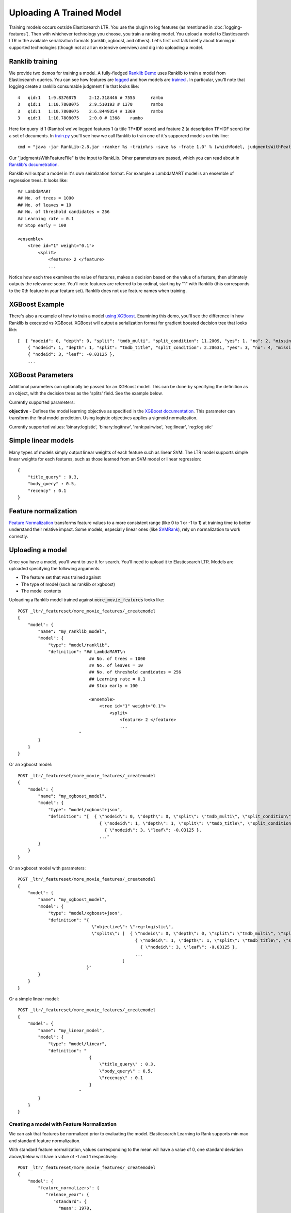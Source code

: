 Uploading A Trained Model
********************************

Training models occurs outside Elasticsearch LTR. You use the plugin to log features (as mentioned in :doc:`logging-features`). Then with whichever technology you choose, you train a ranking model. You upload a model to Elasticsearch LTR in the available serialization formats (ranklib, xgboost, and others). Let's first urst talk briefly about training in supported technologies (though not at all an extensive overview) and dig into uploading a model.

====================
Ranklib training
====================

We provide two demos for training a model. A fully-fledged `Ranklib Demo <http://github.com/o19s/elasticsearch-learning-to-rank/tree/master/demo>`_ uses Ranklib to train a model from Elasticsearch queries. You can see how features are `logged <http://github.com/o19s/elasticsearch-learning-to-rank/tree/master/demo/collectFeatures.py>`_ and how models are `trained <http://github.com/o19s/elasticsearch-learning-to-rank/tree/master/demo/train.py>`_ . In particular, you'll note that logging create a ranklib consumable judgment file that looks like::

    4	qid:1	1:9.8376875	2:12.318446 # 7555	rambo
    3	qid:1	1:10.7808075	2:9.510193 # 1370	rambo
    3	qid:1	1:10.7808075	2:6.8449354 # 1369	rambo
    3	qid:1	1:10.7808075	2:0.0 # 1368	rambo

Here for query id 1 (Rambo) we've logged features 1 (a title TF\*IDF score) and feature 2 (a description TF\*IDF score) for a set of documents. In `train.py <http://github.com/o19s/elasticsearch-learning-to-rank/demo/train.py>`_ you'll see how we call Ranklib to train one of it's supporerd models on this line::

    cmd = "java -jar RankLib-2.8.jar -ranker %s -train%rs -save %s -frate 1.0" % (whichModel, judgmentsWithFeaturesFile, modelOutput)

Our "judgmentsWithFeatureFile" is the input to RankLib. Other parameters are passed, which you can read about in `Ranklib's documetration <https://sourceforge.net/p/lemur/wiki/RankLib/>`_.

Ranklib will output a model in it's own seiralization format. For example a LambdaMART model is an ensemble of regression trees. It looks like::

    ## LambdaMART
    ## No. of trees = 1000
    ## No. of leaves = 10
    ## No. of threshold candidates = 256
    ## Learning rate = 0.1
    ## Stop early = 100

    <ensemble>
        <tree id="1" weight="0.1">
            <split>
                <feature> 2 </feature>
                ...

Notice how each tree examines the value of features, makes a decision based on the value of a feature, then ultimately outputs the relevance score. You'll note features are referred to by ordinal, starting by "1" with Ranklib (this corresponds to the 0th feature in your feature set). Ranklib does not use feature names when training.

===================
XGBoost Example
===================

There's also a rexample of how to train a model `using XGBoost <http://github.com/o19s/elasticsearch-learning-to-rank/tree/master/demo/xgboost-demo>`_. Examining this demo, you'll see the difference in how Ranklib is executed vs XGBoost. XGBoost will output a serialization format for gradient boosted decision tree that looks like::

    [  { "nodeid": 0, "depth": 0, "split": "tmdb_multi", "split_condition": 11.2009, "yes": 1, "no": 2, "missing": 1, "children": [
        { "nodeid": 1, "depth": 1, "split": "tmdb_title", "split_condition": 2.20631, "yes": 3, "no": 4, "missing": 3, "children": [
        { "nodeid": 3, "leaf": -0.03125 },
        ...

===================
XGBoost Parameters
===================
Additional parameters can optionally be passed for an XGBoost model. This can be done by specifying the definition as an object, with the decision trees as the 'splits' field. See the example below.

Currently supported parameters:

**objective** - Defines the model learning objective as specified in the `XGBoost documentation <https://xgboost.readthedocs.io/en/latest/parameter.html#learning-task-parameters>`_. This parameter can transform the final model prediction. Using logistic objectives applies a sigmoid normalization.

Currently supported values: 'binary:logistic', 'binary:logitraw', 'rank:pairwise', 'reg:linear', 'reg:logistic'

===================
Simple linear models
===================

Many types of models simply output linear weights of each feature such as linear SVM. The LTR model supports simple linear weights for each features, such as those learned from an SVM model or linear regression::

    {
        "title_query" : 0.3,
        "body_query" : 0.5,
        "recency" : 0.1
    }

===================
Feature normalization
===================

`Feature Normalization <https://www.google.com/search?client=safari&rls=en&q=wikipedia+feature+normalization&ie=UTF-8&oe=UTF-8>`_ transforms feature values to a more consistent range (like 0 to 1 or -1 to 1) at training time to better understand their relative impact. Some models, especially linear ones (like `SVMRank <http://www.cs.cornell.edu/people/tj/svm_light/svm_rank.html>`_), rely on normalization to work correctly. 



===================
Uploading a model
===================

Once you have a model, you'll want to use it for search. You'll need to upload it to Elasticsearch LTR. Models are uploaded specifying the following arguments

- The feature set that was trained against
- The type of model (such as ranklib or xgboost)
- The model contents

Uploading a Ranklib model trained against :code:`more_movie_features` looks like::


    POST _ltr/_featureset/more_movie_features/_createmodel
    {
        "model": {
            "name": "my_ranklib_model",
            "model": {
                "type": "model/ranklib",
                "definition": "## LambdaMART\n
                                ## No. of trees = 1000
                                ## No. of leaves = 10
                                ## No. of threshold candidates = 256
                                ## Learning rate = 0.1
                                ## Stop early = 100

                                <ensemble>
                                    <tree id="1" weight="0.1">
                                        <split>
                                            <feature> 2 </feature>
                                            ...
                            "
            }
        }
    }

Or an xgboost model::

    POST _ltr/_featureset/more_movie_features/_createmodel
    {
        "model": {
            "name": "my_xgboost_model",
            "model": {
                "type": "model/xgboost+json",
                "definition": "[  { \"nodeid\": 0, \"depth\": 0, \"split\": \"tmdb_multi\", \"split_condition\": 11.2009, \"yes\": 1, \"no\": 2, \"missing\": 1, \"children\": [
                                    { \"nodeid\": 1, \"depth\": 1, \"split\": \"tmdb_title\", \"split_condition\": 2.20631, \"yes\": 3, \"no\": 4, \"missing\": 3, \"children\": [
                                      { \"nodeid\": 3, \"leaf\": -0.03125 },
                                    ..."
            }
        }
    }

Or an xgboost model with parameters::

    POST _ltr/_featureset/more_movie_features/_createmodel
    {
        "model": {
            "name": "my_xgboost_model",
            "model": {
                "type": "model/xgboost+json",
                "definition": "{
                                 \"objective\": \"reg:logistic\",
                                 \"splits\": [  { \"nodeid\": 0, \"depth\": 0, \"split\": \"tmdb_multi\", \"split_condition\": 11.2009, \"yes\": 1, \"no\": 2, \"missing\": 1, \"children\": [
                                                  { \"nodeid\": 1, \"depth\": 1, \"split\": \"tmdb_title\", \"split_condition\": 2.20631, \"yes\": 3, \"no\": 4, \"missing\": 3, \"children\": [
                                                    { \"nodeid\": 3, \"leaf\": -0.03125 },
                                                  ...
                                             ]
                               }"
            }
        }
    }

Or a simple linear model::

    POST _ltr/_featureset/more_movie_features/_createmodel
    {
        "model": {
            "name": "my_linear_model",
            "model": {
                "type": "model/linear",
                "definition": "
                                {
                                    \"title_query\" : 0.3,
                                    \"body_query\" : 0.5,
                                    \"recency\" : 0.1
                                }
                            "
            }
        }
    }


--------------------
Creating a model with Feature Normalization
--------------------

We can ask that features be normalized prior to evaluating the model. Elasticsearch Learning to Rank supports min max and standard feature normalization. 

With standard feature normalization, values corresponding to the mean will have a value of 0, one standard deviation above/below will have a value of -1 and 1 respectively::

    POST _ltr/_featureset/more_movie_features/_createmodel
    {
        "model": {
            "feature_normalizers": {
               "release_year": {
                  "standard": {
                    "mean": 1970,
                    "standard_deviation": 30
                  }
               }
            },
            "name": "my_linear_model",
            "model": {
                "type": "model/linear",
                "definition": "
                                {
                                    \"release_year\" : 0.3,
                                    \"body_query\" : 0.5,
                                    \"recency\" : 0.1
                                }
                            "
            }
        }
    }

Also supported is min-max normalization. Where values at the specified minimum receive 0, at the maximum turn into 1::

    "feature_normalizers": {
        "vote_average": {
            "standard": {
                "minimum": 0,
                "maximum": 10
            }
        }
    }


===================
Models aren't "owned by" featuresets
===================

Though models are created in reference to a feature set, it's importnrt to note after creation models are *top level* entities. For example, to fetch a model back, you use GET::

    GET _ltr/_model/my_linear_model

Similarly, to delete::

    DELETE _ltr/_model/my_linear_model

This of course means model names are globally unique across all feature sets.

The associated features are *copied into* the model. This is for your safety: modifying the feature set or deleting the feature set after model creation doesn't have an impact on a model in production. For example, if we delete the feature set above::

    DELETE _ltr/_featureset/more_movie_features

We can still access and search with "my_linear_model". The following still accesses the model and it's associtred features::

    GET _ltr/_model/my_linear_model

You can expect a response that includes the features used to create the model (compare this with the more_movie_features in :doc:`logging-features`)::

    {
    "_index": ".ltrstore",
    "_type": "store",
    "_id": "model-my_linear_model",
    "_version": 1,
    "found": true,
    "_source": {
        "name": "my_linear_model",
        "type": "model",
        "model": {
            "name": "my_linear_model",
            "feature_set": {
                "name": "more_movie_features",
                "features": [
                {
                    "name": "body_query",
                    "params": [
                        "keywords"
                        ],
                     "template": {
                        "match": {
                            "overview": "{{keywords}}"
                        }
                    }
                },
                {
                    "name": "title_query",
                    "params": [
                        "keywords"
                    ],
                    "template": {
                        "match": {
                            "title": "{{keywords}}"
                        }
                    }
                }
        ]}}}

With a model uploaded to Elasticsearch, you're ready to search! Head to :doc:`searching-with-your-model` to see put model into action.
